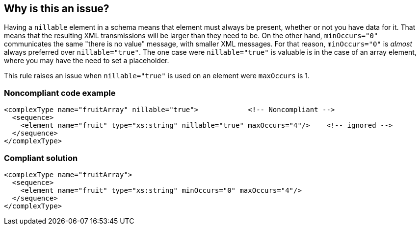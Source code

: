 == Why is this an issue?

Having a ``++nillable++`` element in a schema means that element must always be present, whether or not you have data for it. That means that the resulting XML transmissions will be larger than they need to be. On the other hand, ``++minOccurs="0"++`` communicates the same "there is no value" message, with smaller XML messages. For that reason, ``++minOccurs="0"++`` is _almost_ always preferred over ``++nillable="true"++``. The one case were ``++nillable="true"++`` is valuable is in the case of an array element, where you may have the need to set a placeholder.


This rule raises an issue when ``++nillable="true"++`` is used on an element were ``++maxOccurs++`` is 1.


=== Noncompliant code example

[source,xml]
----
<complexType name="fruitArray" nillable="true">            <!-- Noncompliant -->
  <sequence>
    <element name="fruit" type="xs:string" nillable="true" maxOccurs="4"/>    <!-- ignored -->
  </sequence>
</complexType>
----


=== Compliant solution

[source,xml]
----
<complexType name="fruitArray">
  <sequence>
    <element name="fruit" type="xs:string" minOccurs="0" maxOccurs="4"/>
  </sequence>
</complexType>
----


ifdef::env-github,rspecator-view[]

'''
== Implementation Specification
(visible only on this page)

=== Message

Use 'minOccurs="0"' here instead of 'nillable="true"'.


=== Highlighting

``++nillable="true"++``


endif::env-github,rspecator-view[]
